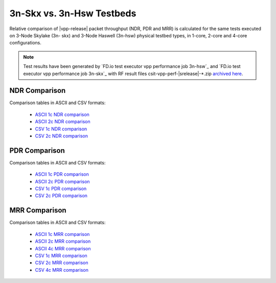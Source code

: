 3n-Skx vs. 3n-Hsw Testbeds
--------------------------

Relative comparison of |vpp-release| packet throughput (NDR, PDR and
MRR) is calculated for the same tests executed on 3-Node Skylake (3n-
skx) and 3-Node Haswell (3n-hsw) physical testbed types, in 1-core,
2-core and 4-core configurations.

.. note::

    Test results have been generated by
    `FD.io test executor vpp performance job 3n-hsw`_ and
    `FD.io test executor vpp performance job 3n-skx`_
    with RF result
    files csit-vpp-perf-|srelease|-\*.zip
    `archived here <../../_static/archive/>`_.

NDR Comparison
~~~~~~~~~~~~~~

Comparison tables in ASCII and CSV formats:

  - `ASCII 1c NDR comparison <../../_static/vpp/performance-compare-testbeds-3n-hsw-3n-skx-1c-ndr.txt>`_
  - `ASCII 2c NDR comparison <../../_static/vpp/performance-compare-testbeds-3n-hsw-3n-skx-2c-ndr.txt>`_
  - `CSV 1c NDR comparison <../../_static/vpp/performance-compare-testbeds-3n-hsw-3n-skx-1c-ndr.csv>`_
  - `CSV 2c NDR comparison <../../_static/vpp/performance-compare-testbeds-3n-hsw-3n-skx-2c-ndr.csv>`_

PDR Comparison
~~~~~~~~~~~~~~

Comparison tables in ASCII and CSV formats:

  - `ASCII 1c PDR comparison <../../_static/vpp/performance-compare-testbeds-3n-hsw-3n-skx-1c-pdr.txt>`_
  - `ASCII 2c PDR comparison <../../_static/vpp/performance-compare-testbeds-3n-hsw-3n-skx-2c-pdr.txt>`_
  - `CSV 1c PDR comparison <../../_static/vpp/performance-compare-testbeds-3n-hsw-3n-skx-1c-pdr.csv>`_
  - `CSV 2c PDR comparison <../../_static/vpp/performance-compare-testbeds-3n-hsw-3n-skx-2c-pdr.csv>`_

MRR Comparison
~~~~~~~~~~~~~~

Comparison tables in ASCII and CSV formats:

  - `ASCII 1c MRR comparison <../../_static/vpp/performance-compare-testbeds-3n-hsw-3n-skx-1c-mrr.txt>`_
  - `ASCII 2c MRR comparison <../../_static/vpp/performance-compare-testbeds-3n-hsw-3n-skx-2c-mrr.txt>`_
  - `ASCII 4c MRR comparison <../../_static/vpp/performance-compare-testbeds-3n-hsw-3n-skx-4c-mrr.txt>`_
  - `CSV 1c MRR comparison <../../_static/vpp/performance-compare-testbeds-3n-hsw-3n-skx-1c-mrr.csv>`_
  - `CSV 2c MRR comparison <../../_static/vpp/performance-compare-testbeds-3n-hsw-3n-skx-2c-mrr.csv>`_
  - `CSV 4c MRR comparison <../../_static/vpp/performance-compare-testbeds-3n-hsw-3n-skx-4c-mrr.csv>`_
